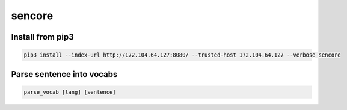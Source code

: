 sencore
=======

Install from pip3
-----------------
.. code:: python
   
   pip3 install --index-url http://172.104.64.127:8080/ --trusted-host 172.104.64.127 --verbose sencore


Parse sentence into vocabs
--------------------------
.. code:: shell

   parse_vocab [lang] [sentence]

